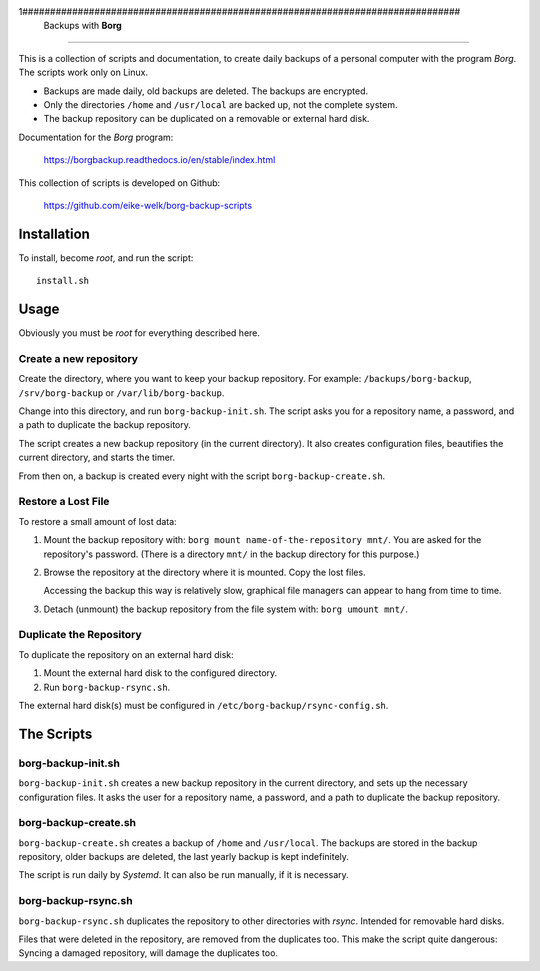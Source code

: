 1###############################################################################
                          Backups with **Borg**
###############################################################################

This is a collection of scripts and documentation, to create daily backups of a
personal computer with the program *Borg*. The scripts work only on Linux.

* Backups are made daily, old backups are deleted. The backups are encrypted.

* Only the directories ``/home`` and ``/usr/local`` are backed up, not the
  complete system.

* The backup repository can be duplicated on a removable or external hard disk.

Documentation for the *Borg* program:

    https://borgbackup.readthedocs.io/en/stable/index.html

This collection of scripts is developed on Github:

    https://github.com/eike-welk/borg-backup-scripts


===============================================================================
Installation
===============================================================================

To install, become *root*, and run the script::

    install.sh


===============================================================================
Usage
===============================================================================

Obviously you must be *root* for everything described here.


Create a new repository
-------------------------------------------------------------------------------

Create the directory, where you want to keep your backup repository. For
example: ``/backups/borg-backup``, ``/srv/borg-backup`` or
``/var/lib/borg-backup``.

Change into this directory, and run ``borg-backup-init.sh``. The script asks
you for a repository name, a password, and a path to duplicate the backup
repository.

The script creates a new backup repository (in the current directory). It also
creates configuration files, beautifies the current directory, and starts the
timer.

From then on, a backup is created every night with the script
``borg-backup-create.sh``.


Restore a Lost File
-------------------------------------------------------------------------------

To restore a small amount of lost data:

1. Mount the backup repository with:
   ``borg mount name-of-the-repository mnt/``. You are asked for the repository's
   password. (There is a directory ``mnt/`` in the backup directory for this
   purpose.)

2. Browse the repository at the directory where it is mounted. Copy the lost
   files.
   
   Accessing the backup this way is relatively slow, graphical file managers
   can appear to hang from time to time.

3. Detach (unmount) the backup repository from the file system with:
   ``borg umount mnt/``.


Duplicate the Repository
-------------------------------------------------------------------------------

To duplicate the repository on an external hard disk:

1. Mount the external hard disk to the configured directory.
2. Run ``borg-backup-rsync.sh``.

The external hard disk(s) must be configured in
``/etc/borg-backup/rsync-config.sh``.


===============================================================================
The Scripts
===============================================================================

borg-backup-init.sh
-------------------------------------------------------------------------------

``borg-backup-init.sh`` creates a new backup repository in the current directory,
and sets up the necessary configuration files. It asks the user for a
repository name, a password, and a path to duplicate the backup repository.


borg-backup-create.sh
-------------------------------------------------------------------------------

``borg-backup-create.sh`` creates a backup of ``/home`` and ``/usr/local``.  The
backups are stored in the backup repository, older backups are deleted, the
last yearly backup is kept indefinitely.

The script is run daily by *Systemd*. It can also be run manually, if it is 
necessary.


borg-backup-rsync.sh
-------------------------------------------------------------------------------

``borg-backup-rsync.sh`` duplicates the repository to other directories with
*rsync*. Intended for removable hard disks. 

Files that were deleted in the repository, are removed from the duplicates too.
This make the script quite dangerous: Syncing a damaged repository, will damage
the duplicates too.

